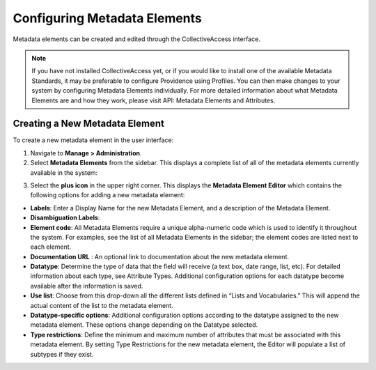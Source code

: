 Configuring Metadata Elements
=============================

Metadata elements can be created and edited through the CollectiveAccess interface. 

.. note:: If you have not installed CollectiveAccess yet, or if you would like to install one of the available Metadata Standards, it may be preferable to configure Providence using Profiles. You can then make changes to your system by configuring Metadata Elements individually. For more detailed information about what Metadata Elements are and how they work, please visit API: Metadata Elements and Attributes.

Creating a New Metadata Element
-------------------------------

To create a new metadata element in the user interface: 

1. Navigate to **Manage > Administration**. 
2. Select **Metadata Elements** from the sidebar. This displays a complete list of all of the metadata elements currently available in the system: 

.. image: metadata2.png
   :scale: 50%
   :align: center

3. Select the **plus icon** |plus| in the upper right corner. This displays the **Metadata Element Editor** which contains the following options for adding a new metadata element:

.. |plus| image:: metadata1.png
          :scale: 50%

.. image:: metadata3.png
   :scale: 50%
   :align: center

* **Labels**: Enter a Display Name for the new Metadata Element, and a description of the Metadata Element.
* **Disambiguation Labels**: 
* **Element code**: All Metadata Elements require a unique alpha-numeric code which is used to identify it throughout the system. For examples, see the list of all Metadata Elements in the sidebar; the element codes are listed next to each element. 
* **Documentation URL** : An optional link to documentation about the new metadata element.
* **Datatype**: Determine the type of data that the field will receive (a text box, date range, list, etc). For detailed information about each type, see Attribute Types. Additional configuration options for each datatype become available after the information is saved. 
* **Use list**: Choose from this drop-down all the different lists defined in “Lists and Vocabularies.” This will append the actual content of the list to the metadata element.
* **Datatype-specific options**: Additional configuration options according to the datatype assigned to the new metadata element. These options change depending on the Datatype selected. 
* **Type restrictions**: Define the minimum and maximum number of attributes that must be associated with this metadata element. By setting Type Restrictions for the new metadata element, the Editor will populate a list of subtypes if they exist.
